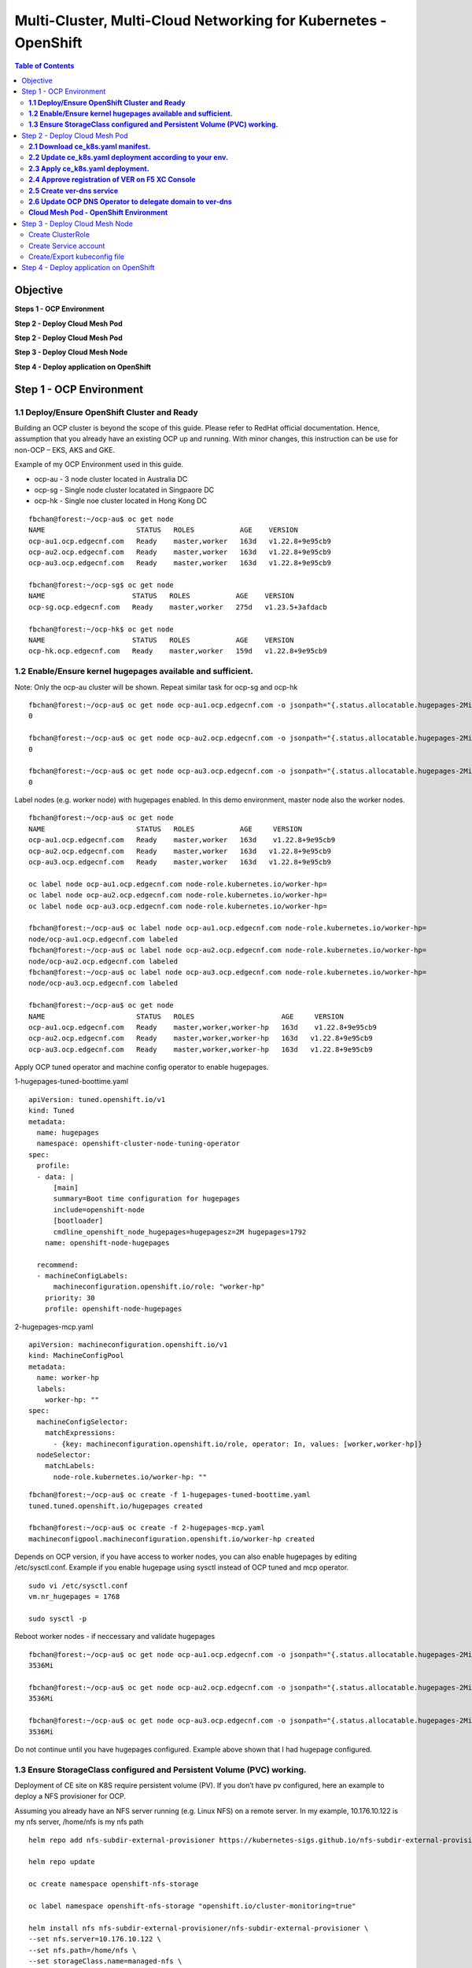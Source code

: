 
================================================================
Multi-Cluster, Multi-Cloud Networking for Kubernetes - OpenShift
================================================================

.. figure:: ./images/demo-env.png

.. contents:: Table of Contents

Objective
################################


**Steps 1 - OCP Environment**

**Step 2 - Deploy Cloud Mesh Pod**

**Step 2 - Deploy Cloud Mesh Pod**

**Step 3 - Deploy Cloud Mesh Node**


**Step 4 - Deploy application on OpenShift**


.. figure:: ./images/mesh-fabric.png



Step 1 - OCP Environment
################################
**1.1  Deploy/Ensure OpenShift Cluster and Ready**
--------------------------------------------------

Building an OCP cluster is beyond the scope of this guide. Please refer to RedHat official documentation. Hence, assumption that you already have an existing OCP up and running. With minor changes, this instruction can be use for non-OCP – EKS, AKS and GKE.

Example of my OCP Environment used in this guide.

- ocp-au - 3 node cluster located in Australia DC
- ocp-sg - Single node cluster locatated in Singpaore DC
- ocp-hk - Single noe cluster located in Hong Kong DC

::

    fbchan@forest:~/ocp-au$ oc get node
    NAME                      STATUS   ROLES           AGE    VERSION
    ocp-au1.ocp.edgecnf.com   Ready    master,worker   163d   v1.22.8+9e95cb9
    ocp-au2.ocp.edgecnf.com   Ready    master,worker   163d   v1.22.8+9e95cb9
    ocp-au3.ocp.edgecnf.com   Ready    master,worker   163d   v1.22.8+9e95cb9
    
    fbchan@forest:~/ocp-sg$ oc get node
    NAME                     STATUS   ROLES           AGE    VERSION
    ocp-sg.ocp.edgecnf.com   Ready    master,worker   275d   v1.23.5+3afdacb
    
    fbchan@forest:~/ocp-hk$ oc get node
    NAME                     STATUS   ROLES           AGE    VERSION
    ocp-hk.ocp.edgecnf.com   Ready    master,worker   159d   v1.22.8+9e95cb9

**1.2 Enable/Ensure kernel hugepages available and sufficient.**
-----------------------------------------------------------------

Note: Only the ocp-au cluster will be shown. Repeat similar task for ocp-sg and ocp-hk

::

    fbchan@forest:~/ocp-au$ oc get node ocp-au1.ocp.edgecnf.com -o jsonpath="{.status.allocatable.hugepages-2Mi}"
    0
    
    fbchan@forest:~/ocp-au$ oc get node ocp-au2.ocp.edgecnf.com -o jsonpath="{.status.allocatable.hugepages-2Mi}"
    0
    
    fbchan@forest:~/ocp-au$ oc get node ocp-au3.ocp.edgecnf.com -o jsonpath="{.status.allocatable.hugepages-2Mi}"
    0

Label nodes (e.g. worker node) with hugepages enabled. In this demo environment, master node also the worker nodes.

::

    fbchan@forest:~/ocp-au$ oc get node
    NAME                      STATUS   ROLES           AGE     VERSION
    ocp-au1.ocp.edgecnf.com   Ready    master,worker   163d    v1.22.8+9e95cb9
    ocp-au2.ocp.edgecnf.com   Ready    master,worker   163d   v1.22.8+9e95cb9
    ocp-au3.ocp.edgecnf.com   Ready    master,worker   163d   v1.22.8+9e95cb9
    
    oc label node ocp-au1.ocp.edgecnf.com node-role.kubernetes.io/worker-hp=
    oc label node ocp-au2.ocp.edgecnf.com node-role.kubernetes.io/worker-hp=
    oc label node ocp-au3.ocp.edgecnf.com node-role.kubernetes.io/worker-hp=
    
    fbchan@forest:~/ocp-au$ oc label node ocp-au1.ocp.edgecnf.com node-role.kubernetes.io/worker-hp=
    node/ocp-au1.ocp.edgecnf.com labeled
    fbchan@forest:~/ocp-au$ oc label node ocp-au2.ocp.edgecnf.com node-role.kubernetes.io/worker-hp=
    node/ocp-au2.ocp.edgecnf.com labeled
    fbchan@forest:~/ocp-au$ oc label node ocp-au3.ocp.edgecnf.com node-role.kubernetes.io/worker-hp=
    node/ocp-au3.ocp.edgecnf.com labeled
    
    fbchan@forest:~/ocp-au$ oc get node
    NAME                      STATUS   ROLES                     AGE     VERSION
    ocp-au1.ocp.edgecnf.com   Ready    master,worker,worker-hp   163d    v1.22.8+9e95cb9
    ocp-au2.ocp.edgecnf.com   Ready    master,worker,worker-hp   163d   v1.22.8+9e95cb9
    ocp-au3.ocp.edgecnf.com   Ready    master,worker,worker-hp   163d   v1.22.8+9e95cb9


Apply OCP tuned operator and machine config operator to enable hugepages.

1-hugepages-tuned-boottime.yaml

::

    apiVersion: tuned.openshift.io/v1
    kind: Tuned
    metadata:
      name: hugepages
      namespace: openshift-cluster-node-tuning-operator
    spec:
      profile:
      - data: |
          [main]
          summary=Boot time configuration for hugepages
          include=openshift-node
          [bootloader]
          cmdline_openshift_node_hugepages=hugepagesz=2M hugepages=1792
        name: openshift-node-hugepages
    
      recommend:
      - machineConfigLabels:
          machineconfiguration.openshift.io/role: "worker-hp"
        priority: 30
        profile: openshift-node-hugepages

2-hugepages-mcp.yaml

::

    apiVersion: machineconfiguration.openshift.io/v1
    kind: MachineConfigPool
    metadata:
      name: worker-hp
      labels:
        worker-hp: ""
    spec:
      machineConfigSelector:
        matchExpressions:
          - {key: machineconfiguration.openshift.io/role, operator: In, values: [worker,worker-hp]}
      nodeSelector:
        matchLabels:
          node-role.kubernetes.io/worker-hp: ""


::

    fbchan@forest:~/ocp-au$ oc create -f 1-hugepages-tuned-boottime.yaml
    tuned.tuned.openshift.io/hugepages created
    
    fbchan@forest:~/ocp-au$ oc create -f 2-hugepages-mcp.yaml
    machineconfigpool.machineconfiguration.openshift.io/worker-hp created

    
Depends on OCP version, if you have access to worker nodes, you can also enable hugepages by editing /etc/sysctl.conf. Example if you enable hugepage using sysctl instead of OCP tuned and mcp operator.

::

    sudo vi /etc/sysctl.conf
    vm.nr_hugepages = 1768
    
    sudo sysctl -p

Reboot worker nodes - if neccessary and validate hugepages

::

    fbchan@forest:~/ocp-au$ oc get node ocp-au1.ocp.edgecnf.com -o jsonpath="{.status.allocatable.hugepages-2Mi}"
    3536Mi
    
    fbchan@forest:~/ocp-au$ oc get node ocp-au2.ocp.edgecnf.com -o jsonpath="{.status.allocatable.hugepages-2Mi}"
    3536Mi
    
    fbchan@forest:~/ocp-au$ oc get node ocp-au3.ocp.edgecnf.com -o jsonpath="{.status.allocatable.hugepages-2Mi}"
    3536Mi


Do not continue until you have hugepages configured. Example above shown that I had hugepage configured.


**1.3 Ensure StorageClass configured and Persistent Volume (PVC) working.**
---------------------------------------------------------------------------

Deployment of CE site on K8S require persistent volume (PV). If you don’t have pv configured, here an example to deploy a NFS provisioner for OCP.

Assuming you already have an NFS server running (e.g. Linux NFS) on a remote server. In my example, 10.176.10.122 is my nfs server, /home/nfs is my nfs path

::

  helm repo add nfs-subdir-external-provisioner https://kubernetes-sigs.github.io/nfs-subdir-external-provisioner/

  helm repo update
  
  oc create namespace openshift-nfs-storage
  
  oc label namespace openshift-nfs-storage "openshift.io/cluster-monitoring=true"
  
  helm install nfs nfs-subdir-external-provisioner/nfs-subdir-external-provisioner \
  --set nfs.server=10.176.10.122 \
  --set nfs.path=/home/nfs \
  --set storageClass.name=managed-nfs \
  --set storageClass.defaultClass=true \
  --set storageClass.onDelete=delete \
  -n openshift-nfs-storage --create-namespace
  
  oc patch storageclass managed-nfs -p '{"metadata": {"annotations":{"storageclass.kubernetes.io/  is-default-class":"true"}}}'

Validate to make sure nfs pod is running

::

  fbchan@forest:~/ocp-au$ oc -n openshift-nfs-storage get pod
  NAME                                      READY   STATUS    RESTARTS   AGE
  nfs-client-provisioner-7cdf6c5f86-dkhkf   1/1     Running   26         152d
  
  fbchan@forest:~/ocp-au$ oc get sc
  NAME                    PROVISIONER                                   RECLAIMPOLICY   VOLUMEBINDINGMODE     ALLOWVOLUMEEXPANSION   AGE
  managed-nfs (default)   k8s-sigs.io/nfs-subdir-external-provisioner   Delete          Immediate             false                  152d

  
Use the sample statefulset manifest below to test to ensure PV and PVC working.

::

  apiVersion: apps/v1
  kind: StatefulSet
  metadata:
    name: busybox
  spec:
    serviceName: busybox
    replicas: 1
    selector:
      matchLabels:
        app: busybox
    template:
      metadata:
        labels:
          app: busybox
      spec:
        containers:
          - image: busybox
            args: [/bin/sh, -c, 'sleep 9999' ]
            volumeMounts:
              - mountPath: /test
                name: busybox-pvc
            name: busybox
    volumeClaimTemplates:
    - metadata:
        name: busybox-pvc
      spec:
        accessModes: [ "ReadWriteOnce" ]
        resources:
          requests:
            storage: 1Gi

Example output

::

  fbchan@forest:~/ocp-au$ oc apply -f busybox-pvc.yaml
  statefulset.apps/busybox created
  
  fbchan@forest:~/ocp-au$ oc get pvc
  NAME                    STATUS   VOLUME                                     CAPACITY   ACCESS MODES     STORAGECLASS   AGE
  busybox-pvc-busybox-0   Bound    pvc-08882259-4ca5-45ee-a426-a2ff69946dfa   1Gi        RWO              managed-nfs    49s
  
  fbchan@forest:~/ocp-au$ oc delete -f busybox-pvc.yaml
  statefulset.apps "busybox" deleted


Step 2 - Deploy Cloud Mesh Pod
################################

**2.1  Download ce_k8s.yaml manifest.**
---------------------------------------

Download CE on K8S site manifest. Manifest can e downloaded ad https://gitlab.com/volterra.io/volterra-ce

::

  fbchan@forest:~/ocp-au$ wget https://gitlab.com/volterra.io/volterra-ce/-/raw/master/k8s/ce_k8s.yml
  --2022-10-26 06:24:27--  https://gitlab.com/volterra.io/volterra-ce/-/raw/master/k8s/ce_k8s.yml
  Resolving gitlab.com (gitlab.com)... 172.65.251.78, 2606:4700:90:0:f22e:fbec:5bed:a9b9
  Connecting to gitlab.com (gitlab.com)|172.65.251.78|:443... connected.
  HTTP request sent, awaiting response... 200 OK
  Length: 6539 (6.4K) [text/plain]
  Saving to: ‘ce_k8s.yml’
  
  ce_k8s.yml                                              100%  [======================================================================================================
  ======================>]   6.39K  --.-KB/s    in 0s
  
  2022-10-26 06:24:28 (94.9 MB/s) - ‘ce_k8s.yml’ saved [6539/6539]


**2.2 Update ce_k8s.yaml deployment according to your env.**
------------------------------------------------------------

Depend on your environment, updates appropriately.

.. figure:: ./images/site-token.png

.. figure:: ./images/vpm-replicas.png

Uncomment Service definition to enable nodeport for site to site access (e.g. site mesh group).

::

  # CHANGE ME
  # PLEASE UNCOMMENT TO ENABLE SITE TO SITE ACCESS VIA NODEPORT
  ---
  apiVersion: v1
  kind: Service
  metadata:
    name: ver-nodeport-ver-0
    namespace: ves-system
    labels:
      app: ver
  spec:
    type: NodePort
    ports:
      - name: "ver-ike"
        protocol: UDP
        port: 4500
        targetPort: 4500
        nodePort: 30500
    selector:
      statefulset.kubernetes.io/pod-name: ver-0
  ---
  apiVersion: v1
  kind: Service
  metadata:
    name: ver-nodeport-ver-1
    namespace: ves-system
    labels:
      app: ver
  spec:
    type: NodePort
    ports:
      - name: "ver-ike"
        protocol: UDP
        port: 4500
        targetPort: 4500
        nodePort: 30501
    selector:
      statefulset.kubernetes.io/pod-name: ver-1
  ---
  apiVersion: v1
  kind: Service
  metadata:
    name: ver-nodeport-ver-2
    namespace: ves-system
    labels:
      app: ver
  spec:
    type: NodePort
    ports:
      - name: "ver-ike"
        protocol: UDP
        port: 4500
        targetPort: 4500
        nodePort: 30502
    selector:
      statefulset.kubernetes.io/pod-name: ver-2


**2.3 Apply ce_k8s.yaml deployment.**
-------------------------------------

::

  fbchan@forest:~/ocp-au$ oc create ns ves-system
  namespace/ves-system created
  
  fbchan@forest:~/ocp-au$ oc adm policy add-scc-to-user privileged -z default -n ves-system
  clusterrole.rbac.authorization.k8s.io/system:openshift:scc:privileged added: "default"
  
  fbchan@forest:~/ocp-au$ oc create -f ce_k8s.yml
  namespace/ves-system created
  serviceaccount/volterra-sa created
  role.rbac.authorization.k8s.io/volterra-admin-role created
  rolebinding.rbac.authorization.k8s.io/volterra-admin-role-binding created
  daemonset.apps/volterra-ce-init created
  serviceaccount/vpm-sa created
  role.rbac.authorization.k8s.io/vpm-role created
  clusterrole.rbac.authorization.k8s.io/vpm-cluster-role created
  rolebinding.rbac.authorization.k8s.io/vpm-role-binding created
  clusterrolebinding.rbac.authorization.k8s.io/vpm-sa created
  clusterrolebinding.rbac.authorization.k8s.io/ver created
  configmap/vpm-cfg created
  statefulset.apps/vp-manager created
  service/vpm created
  
  fbchan@forest:~/ocp-au$ oc -n ves-system get pod,pvc
  NAME                         READY   STATUS    RESTARTS   AGE
  pod/volterra-ce-init-2kdpd   1/1     Running   0          2m20s
  pod/volterra-ce-init-4hh6m   1/1     Running   0          2m20s
  pod/volterra-ce-init-tzwds   1/1     Running   0          2m20s
  pod/vp-manager-0             1/1     Running   0          68s
  pod/vp-manager-1             1/1     Running   0          77s
  pod/vp-manager-2             1/1     Running   0          88s
  
  NAME                                        STATUS   VOLUME                                     CAPACITY   ACCESS   MODES   STORAGECLASS   AGE
  persistentvolumeclaim/data-vp-manager-0     Bound    pvc-1d28203e-4a2d-4126-af4d-825d4bbc9d07   1Gi          RWO            managed-nfs    2m20s
  persistentvolumeclaim/data-vp-manager-1     Bound    pvc-9eeebb9f-c8e9-46fd-8878-4eb00212d79b   1Gi          RWO            managed-nfs    2m8s
  persistentvolumeclaim/data-vp-manager-2     Bound    pvc-e095bbfe-d92e-46a0-8aec-b4dc88906f19   1Gi          RWO            managed-nfs    118s
  persistentvolumeclaim/etcvpm-vp-manager-0   Bound    pvc-490d792e-a1ad-416f-afae-d5d687b10a6d   1Gi          RWO            managed-nfs    2m20s
  persistentvolumeclaim/etcvpm-vp-manager-1   Bound    pvc-228600ea-256b-4214-bc20-02de68011baa   1Gi          RWO            managed-nfs    2m8s
  persistentvolumeclaim/etcvpm-vp-manager-2   Bound    pvc-dc221ff8-695f-45ae-8b84-36ba190f5563   1Gi          RWO            managed-nfs    118s
  persistentvolumeclaim/varvpm-vp-manager-0   Bound    pvc-aa2b9eb5-2c2d-4abd-94e1-eb302eedb47a   1Gi          RWO            managed-nfs    2m20s
  persistentvolumeclaim/varvpm-vp-manager-1   Bound    pvc-4a85c2ac-d78b-43e5-8a70-924f9caea852   1Gi          RWO            managed-nfs    2m8s
  persistentvolumeclaim/varvpm-vp-manager-2   Bound    pvc-de41afd2-f09f-4fc3-a0bd-fa8bc77c37ff   1Gi          RWO            managed-nfs    118s


**2.4 Approve registration of VER on F5 XC Console**
----------------------------------------------------

.. figure:: ./images/approve-reg.png

.. figure:: ./images/cluster_size_3.png

.. figure:: ./images/ocp-au-site.png

Example running F5 XC Cloud mesh pod on OCP

::

  fbchan@forest:~/ocp-au$ oc -n ves-system get pod
  NAME                          READY   STATUS    RESTARTS      AGE
  etcd-0                        2/2     Running   0             13h
  etcd-1                        2/2     Running   0             13h
  etcd-2                        2/2     Running   0             13h
  prometheus-857f979859-cmts7   5/5     Running   0             13h
  ver-0                         16/16   Running   0             13h
  ver-1                         16/16   Running   0             13h
  ver-2                         16/16   Running   0             13h
  volterra-ce-init-2kdpd        1/1     Running   0             13h
  volterra-ce-init-4hh6m        1/1     Running   0             13h
  volterra-ce-init-tzwds        1/1     Running   0             13h
  vp-manager-0                  1/1     Running   2 (13h ago)   13h
  vp-manager-1                  1/1     Running   1 (13h ago)   13h
  vp-manager-2                  1/1     Running   2 (13h ago)   13h

**2.5 Create ver-dns service**
------------------------------

This is to ensure that ver-dns service has a static ClusterIP. During software updates, ver-0, ver-1 and ver-2 will be restarted and ver pods IP may change. 

::

  fbchan@forest:~/ocp-au$ oc -n ves-system get pod -o wide -l app=ver
  NAME    READY   STATUS    RESTARTS        AGE   IP             NODE                      NOMINATED NODE     READINESS GATES
  ver-0   16/16   Running   15 (162m ago)   12h   10.130.1.132   ocp-au1.ocp.edgecnf.com   <none>           <none>
  ver-1   16/16   Running   19 (101m ago)   12h   10.128.0.44    ocp-au2.ocp.edgecnf.com   <none>           <none>
  ver-2   16/16   Running   7 (5m23s ago)   12h   10.129.0.144   ocp-au3.ocp.edgecnf.com   <none>           <none>


dns-ver-svc.yaml

::

  apiVersion: v1
  kind: Service
  metadata:
    name: ver-dns
    namespace: ves-system
    labels:
      app: ver
  spec:
    ports:
      - name: "ver-dns-udp"
        protocol: UDP
        port: 53
        targetPort: 53
      - name: "ver-dns-tcp"
        protocol: TCP
        port: 53
        targetPort: 53
    selector:
      app: ver

:: 

  kubectl -n ves-system apply -f dns-ver-svc.yaml

  fbchan@forest:~/ocp-au$ oc -n ves-system get svc ver-dns
  NAME      TYPE        CLUSTER-IP    EXTERNAL-IP   PORT(S)         AGE
  ver-dns   ClusterIP   172.30.5.75   <none>        53/UDP,53/TCP   143d


**2.6 Update OCP DNS Operator to delegate domain to ver-dns**
-------------------------------------------------------------

Note: If you using other Kubernetes, you may need to update CoreDNS/KubeDNS or the respective Kubernetes.

DNS default configmap before update with DNS Operator

::

  fbchan@forest:~/ocp-au$ oc -n openshift-dns get cm dns-default -o yaml
  apiVersion: v1
  data:
    Corefile: |
      .:5353 {
          bufsize 512
          errors
          health {
              lameduck 20s
          }
          ready
          kubernetes cluster.local in-addr.arpa ip6.arpa {
              pods insecure
              fallthrough in-addr.arpa ip6.arpa
          }
          prometheus 127.0.0.1:9153
          forward . /etc/resolv.conf {
              policy sequential
          }
          cache 900 {
              denial 9984 30
          }
          reload
      }
  kind: ConfigMap
  metadata:
    creationTimestamp: "2022-11-01T00:22:52Z"
    labels:
      dns.operator.openshift.io/owning-dns: default
    name: dns-default
    namespace: openshift-dns
    ownerReferences:
    - apiVersion: operator.openshift.io/v1
      controller: true
      kind: DNS
      name: default
      uid: 1c629cc8-f060-4e99-a8d1-dd5c2be42ccd
    resourceVersion: "2184645"
    uid: d3866bc7-31f5-453f-b9d7-6315d85af400


Upates DNS operator to delegate xcmesh.global to Cloud Mesh pod.
Note: "xcmesh.global" domain will be use in Multi-Cloud App Connect configuration. 

dns-operator-ocp-au.yaml

::

  apiVersion: operator.openshift.io/v1
  kind: DNS
  metadata:
    name: default
  spec:
    servers:
    - name: xcmesh-global-dns
      zones:
        - xcmesh.global
      forwardPlugin:
        upstreams:
          - 172.30.5.75

oc apply -f dns-operator-ocp-au.yaml

::

  fbchan@forest:~/ocp-au$ oc apply -f dns-operator-ocp-au.yaml
  Warning: resource dnses/default is missing the kubectl.kubernetes.io/last-applied-configuration annotation which   is required by oc apply. oc apply should only be used on resources created declaratively by either oc create   --save-config or oc apply. The missing annotation will be patched automatically.
  dns.operator.openshift.io/default configured

After DNS operator updated

::

  apiVersion: v1
  data:
    Corefile: |
      # xcmesh-global-dns
      xcmesh.global:5353 {
          forward . 172.30.5.75
          errors
          bufsize 512
      }
      .:5353 {
          bufsize 512
          errors
          health {
              lameduck 20s
          }
          ready
          kubernetes cluster.local in-addr.arpa ip6.arpa {
              pods insecure
              fallthrough in-addr.arpa ip6.arpa
          }
          prometheus 127.0.0.1:9153
          forward . /etc/resolv.conf {
              policy sequential
          }
          cache 900 {
              denial 9984 30
          }
          reload
      }
  kind: ConfigMap
  metadata:
    creationTimestamp: "2022-11-01T00:22:52Z"
    labels:
      dns.operator.openshift.io/owning-dns: default
    name: dns-default
    namespace: openshift-dns
    ownerReferences:
    - apiVersion: operator.openshift.io/v1
      controller: true
      kind: DNS
      name: default
      uid: 1c629cc8-f060-4e99-a8d1-dd5c2be42ccd
    resourceVersion: "8590070"
    uid: d3866bc7-31f5-453f-b9d7-6315d85af400 

.. figure:: ./images/ocp-dns-delegated.png

Repeat similar registration for ocp-sg and ocp-hk site.

.. figure:: ./images/ocp-sites.png

**Cloud Mesh Pod - OpenShift Environment**
-------------------------------------------

**ocp-au**

::

  fbchan@forest:~/ocp-au$ oc get node
  NAME                      STATUS   ROLES                     AGE    VERSION
  ocp-au1.ocp.edgecnf.com   Ready    master,worker,worker-hp   166d   v1.22.8+9e95cb9
  ocp-au2.ocp.edgecnf.com   Ready    master,worker,worker-hp   166d   v1.22.8+9e95cb9
  ocp-au3.ocp.edgecnf.com   Ready    master,worker,worker-hp   166d   v1.22.8+9e95cb9


  fbchan@forest:~/ocp-au$ oc -n ves-system get pod,svc,pvc
  NAME                              READY   STATUS    RESTARTS        AGE
  pod/etcd-0                        2/2     Running   2               25d
  pod/etcd-1                        2/2     Running   2               25d
  pod/etcd-2                        2/2     Running   2               25d
  pod/prometheus-7b6dfc8f8d-5vcf2   5/5     Running   5               25d
  pod/ver-0                         16/16   Running   389 (10m ago)   14d
  pod/ver-1                         16/16   Running   392 (33m ago)   14d
  pod/ver-2                         16/16   Running   134 (33m ago)   14d
  pod/volterra-ce-init-4jq8s        1/1     Running   1               158d
  pod/volterra-ce-init-89djm        1/1     Running   1               158d
  pod/volterra-ce-init-nbps7        1/1     Running   1               158d
  pod/vp-manager-0                  1/1     Running   2 (85m ago)     15d
  pod/vp-manager-1                  1/1     Running   3 (82m ago)     15d
  pod/vp-manager-2                  1/1     Running   3 (82m ago)     15d
  
  NAME                         TYPE        CLUSTER-IP       EXTERNAL-IP   PORT(S)                                                                                                                                                                                                                                                                                                     AGE
  service/etcd                 ClusterIP   None             <none>        2379/TCP,2380/TCP,65535/TCP                                                                                                                                                                                                                                                                                 158d
  service/etcd-0               ClusterIP   172.30.33.212    <none>        2379/TCP,2380/TCP,65535/TCP                                                                                                                                                                                                                                                                                 158d
  service/etcd-1               ClusterIP   172.30.117.212   <none>        2379/TCP,2380/TCP,65535/TCP                                                                                                                                                                                                                                                                                 158d
  service/etcd-2               ClusterIP   172.30.255.200   <none>        2379/TCP,2380/TCP,65535/TCP                                                                                                                                                                                                                                                                                 158d
  service/prometheus           ClusterIP   172.30.40.59     <none>        32222/TCP                                                                                                                                                                                                                                                                                                   158d
  service/prometheus-statsd    ClusterIP   172.30.138.160   <none>        65341/TCP,65341/UDP                                                                                                                                                                                                                                                                                         158d
  service/pushgateway          ClusterIP   172.30.194.143   <none>        65220/TCP                                                                                                                                                                                                                                                                                                   158d
  service/ver                  NodePort    172.30.159.50    <none>        8005:30805/TCP,9999:31885/TCP,8505:30855/TCP,9005:30905/TCP,9505:30955/TCP,18095:30906/TCP,18091:30817/TCP,18092:30101/TCP,18093:31583/TCP,18094:30171/TCP,65042:31628/TCP,9007:31471/TCP,65040:31450/TCP,65041:30605/TCP,65045:30675/TCP,65111:31289/TCP,65110:30975/TCP,65112:30514/TCP,65131:31832/TCP   158d
  service/ver-dns              ClusterIP   172.30.5.75      <none>        53/UDP,53/TCP                                                                                                                                                                                                                                                                                               146d
  service/ver-nodeport-ver-0   NodePort    172.30.93.207    <none>        4500:30500/UDP                                                                                                                                                                                                                                                                                              158d
  service/ver-nodeport-ver-1   NodePort    172.30.29.116    <none>        4500:30501/UDP                                                                                                                                                                                                                                                                                              158d
  service/ver-nodeport-ver-2   NodePort    172.30.221.221   <none>        4500:30502/UDP                                                                                                                                                                                                                                                                                              158d
  service/vpm                  NodePort    172.30.86.82     <none>        65003:30322/TCP                                                                                                                                                                                                                                                                                             158d
  
  NAME                                        STATUS   VOLUME                                     CAPACITY   ACCESS MODES   STORAGECLASS   AGE
  persistentvolumeclaim/data-etcd-0           Bound    pvc-cecfb17a-8627-43c0-912a-fe3670eacdcb   5Gi        RWO            managed-nfs    158d
  persistentvolumeclaim/data-etcd-1           Bound    pvc-88c77314-5e98-483d-940c-c6eaed687bbc   5Gi        RWO            managed-nfs    158d
  persistentvolumeclaim/data-etcd-2           Bound    pvc-6efc1dbb-049c-4bad-91a6-d477b97221ce   5Gi        RWO            managed-nfs    158d
  persistentvolumeclaim/data-vp-manager-0     Bound    pvc-df5746a1-f0d1-454e-ac22-5dea3d144694   1Gi        RWO            managed-nfs    158d
  persistentvolumeclaim/data-vp-manager-1     Bound    pvc-20b46956-251d-46e0-b0c3-416e3e384b6f   1Gi        RWO            managed-nfs    158d
  persistentvolumeclaim/data-vp-manager-2     Bound    pvc-37a77d6a-8666-42d3-8e55-f19464c2bdf5   1Gi        RWO            managed-nfs    158d
  persistentvolumeclaim/etcvpm-vp-manager-0   Bound    pvc-79440590-63d0-421f-9a6e-54cb27e77478   1Gi        RWO            managed-nfs    158d
  persistentvolumeclaim/etcvpm-vp-manager-1   Bound    pvc-17d35b6c-8d92-4199-a997-98ffa6d3b45d   1Gi        RWO            managed-nfs    158d
  persistentvolumeclaim/etcvpm-vp-manager-2   Bound    pvc-7efc8eaa-a1ea-4f65-b827-93da3faa5c8c   1Gi        RWO            managed-nfs    158d
  persistentvolumeclaim/varvpm-vp-manager-0   Bound    pvc-18e85250-d34e-439d-aab2-02c2d709e59a   1Gi        RWO            managed-nfs    158d
  persistentvolumeclaim/varvpm-vp-manager-1   Bound    pvc-8d0a2bac-1324-48cc-8a97-dd7a8a5241c2   1Gi        RWO            managed-nfs    158d
  persistentvolumeclaim/varvpm-vp-manager-2   Bound    pvc-91279d3e-70be-4505-a319-5e3be543a259   1Gi        RWO            managed-nfs    158d


**ocp-sg**

::

  fbchan@forest:~/ocp-sg$ oc get node
  NAME                     STATUS   ROLES                     AGE    VERSION
  ocp-sg.ocp.edgecnf.com   Ready    master,worker,worker-hp   278d   v1.23.5+3afdacb


  fbchan@forest:~/ocp-sg$ oc -n ves-system get pod,svc,pvc
  NAME                              READY   STATUS    RESTARTS        AGE
  pod/etcd-0                        2/2     Running   2               25d
  pod/prometheus-6bbc5d7f5b-q5qkc   5/5     Running   6 (15d ago)     25d
  pod/ver-0                         16/16   Running   217 (27m ago)   14d
  pod/volterra-ce-init-tg7q8        1/1     Running   2               158d
  pod/vp-manager-0                  1/1     Running   4 (87m ago)     15d
  
  NAME                         TYPE        CLUSTER-IP       EXTERNAL-IP   PORT(S)                                                                                                                                                                                                                                                                                                     AGE
  service/etcd                 ClusterIP   None             <none>        2379/TCP,2380/TCP,65535/TCP                                                                                                                                                                                                                                                                                 158d
  service/etcd-0               ClusterIP   172.30.222.198   <none>        2379/TCP,2380/TCP,65535/TCP                                                                                                                                                                                                                                                                                 158d
  service/prometheus           ClusterIP   172.30.164.191   <none>        32222/TCP                                                                                                                                                                                                                                                                                                   158d
  service/prometheus-statsd    ClusterIP   172.30.22.29     <none>        65341/TCP,65341/UDP                                                                                                                                                                                                                                                                                         158d
  service/pushgateway          ClusterIP   172.30.48.60     <none>        65220/TCP                                                                                                                                                                                                                                                                                                   158d
  service/ver                  NodePort    172.30.20.27     <none>        8005:30805/TCP,9999:32618/TCP,8505:30855/TCP,9005:30905/TCP,9505:30955/TCP,18095:31110/TCP,18091:30178/TCP,18092:31793/TCP,18093:32386/TCP,18094:30408/TCP,65042:32556/TCP,9007:30661/TCP,65040:31048/TCP,65041:30623/TCP,65045:31260/TCP,65111:32423/TCP,65110:31387/TCP,65112:30701/TCP,65131:31362/TCP   158d
  service/ver-dns              ClusterIP   172.30.109.190   <none>        53/UDP,53/TCP                                                                                                                                                                                                                                                                                               146d
  service/ver-nodeport-ver-0   NodePort    172.30.167.128   <none>        4500:30500/UDP                                                                                                                                                                                                                                                                                              158d
  service/vpm                  NodePort    172.30.191.97    <none>        65003:30908/TCP                                                                                                                                                                                                                                                                                             158d
  
  NAME                                        STATUS   VOLUME                                     CAPACITY   ACCESS MODES   STORAGECLASS   AGE
  persistentvolumeclaim/data-etcd-0           Bound    pvc-a895608f-9ca2-4cec-aacd-57260390e20e   5Gi        RWO            managed-nfs    158d
  persistentvolumeclaim/data-vp-manager-0     Bound    pvc-4e533c13-71a0-45ce-861b-63d524f29864   1Gi        RWO            managed-nfs    158d
  persistentvolumeclaim/etcvpm-vp-manager-0   Bound    pvc-3ffe2e17-cca9-4170-bcf8-61fe6df132d7   1Gi        RWO            managed-nfs    158d
  persistentvolumeclaim/varvpm-vp-manager-0   Bound    pvc-42436766-4795-4ea3-98f3-853a89f243c0   1Gi        RWO            managed-nfs    158d


**ocp-hk**

::

  fbchan@forest:~/ocp-hk$ oc get node
  NAME                     STATUS   ROLES           AGE    VERSION
  ocp-hk.ocp.edgecnf.com   Ready    master,worker   163d   v1.22.8+9e95cb9


  fbchan@forest:~/ocp-hk$ oc -n ves-system get pod,svc,pvc
  NAME                              READY   STATUS    RESTARTS      AGE
  pod/etcd-0                        2/2     Running   3             25d
  pod/prometheus-6fccdbb8f8-x7rrh   5/5     Running   9 (15d ago)   25d
  pod/ver-0                         16/16   Running   2 (14d ago)   14d
  pod/volterra-ce-init-x4dqz        1/1     Running   2             158d
  pod/vp-manager-0                  1/1     Running   4 (88m ago)   15d
  
  NAME                         TYPE        CLUSTER-IP       EXTERNAL-IP   PORT(S)                                                                                                                                                                                                                                                                                                     AGE
  service/etcd                 ClusterIP   None             <none>        2379/TCP,2380/TCP,65535/TCP                                                                                                                                                                                                                                                                                 158d
  service/etcd-0               ClusterIP   172.30.254.126   <none>        2379/TCP,2380/TCP,65535/TCP                                                                                                                                                                                                                                                                                 158d
  service/prometheus           ClusterIP   172.30.30.201    <none>        32222/TCP                                                                                                                                                                                                                                                                                                   158d
  service/prometheus-statsd    ClusterIP   172.30.81.123    <none>        65341/TCP,65341/UDP                                                                                                                                                                                                                                                                                         158d
  service/pushgateway          ClusterIP   172.30.101.3     <none>        65220/TCP                                                                                                                                                                                                                                                                                                   158d
  service/ver                  NodePort    172.30.98.130    <none>        8005:30805/TCP,9999:31893/TCP,8505:30855/TCP,9005:30905/TCP,9505:30955/TCP,18095:32442/TCP,18091:31572/TCP,18092:31636/TCP,18093:30359/TCP,18094:31729/TCP,65042:30316/TCP,9007:32339/TCP,65040:31414/TCP,65041:30070/TCP,65045:30167/TCP,65111:32670/TCP,65110:30723/TCP,65112:31048/TCP,65131:31381/TCP   158d
  service/ver-dns              ClusterIP   172.30.220.29    <none>        53/UDP,53/TCP                                                                                                                                                                                                                                                                                               145d
  service/ver-nodeport-ver-0   NodePort    172.30.107.197   <none>        4500:30500/UDP                                                                                                                                                                                                                                                                                              158d
  service/vpm                  NodePort    172.30.3.198     <none>        65003:32592/TCP                                                                                                                                                                                                                                                                                             158d
  
  NAME                                        STATUS   VOLUME                                     CAPACITY   ACCESS MODES   STORAGECLASS   AGE
  persistentvolumeclaim/data-etcd-0           Bound    pvc-87af3345-90ed-40b1-a72b-ae000b00094e   5Gi        RWO            managed-nfs    158d
  persistentvolumeclaim/data-vp-manager-0     Bound    pvc-b3959849-58cf-46a8-90dc-8b3c86d40cf6   1Gi        RWO            managed-nfs    158d
  persistentvolumeclaim/etcvpm-vp-manager-0   Bound    pvc-d52ca368-1998-4031-9d90-413365142c9c   1Gi        RWO            managed-nfs    158d
  persistentvolumeclaim/varvpm-vp-manager-0   Bound    pvc-30988076-54a0-4cd5-9b79-2699e8357c66   1Gi        RWO            managed-nfs    158d

Step 3 - Deploy Cloud Mesh Node
####################################

**3.1 Deploy Cloud Mesh Node.**

Depends on the type of Cloud Mesh Node (VMware, KVM or Cloud Site), please refer official documentation to spin up a Cloud Mesh node. This guide assume that you already has a running Cloud Mesh Node. This guide written based on a VMWare Cloud Node site - Secure Mesh Site.


**Secure Mesh Site**

https://docs.cloud.f5.com/docs/how-to/site-management/create-secure-mesh-site

**VMWare Site**

https://docs.cloud.f5.com/docs/how-to/site-management/create-vmw-site

**KVM Site**

https://docs.cloud.f5.com/docs/how-to/site-management/create-kvm-libvirt-site

**AWS Site**

https://docs.cloud.f5.com/docs/how-to/site-management/create-aws-site

**Azure Site**

https://docs.cloud.f5.com/docs/how-to/site-management/create-azure-site

**GCP Site**

https://docs.cloud.f5.com/docs/how-to/site-management/create-gcp-site

**3.2 Create service account for Mesh node service discovery.**

For Cloud Mesh nodes reside outside of OCP, service discovery is neccessary for Cloud Mesh Node to discover pod lifecycle. A read-only limited credential (service account) will be created to be imported into Cloud Mesh Node. 

Create ClusterRole
------------------

Cluster Role only have limited privilege (e.g. Read-Only)

01-xc-svc-discovery-cr.yaml
::

  apiVersion: rbac.authorization.k8s.io/v1
  kind: ClusterRole
  metadata:
    name: xc-svc-discovery-cr
  rules:
  - apiGroups: [""]
    resources:
    - services
    - endpoints
    - pods
    - nodes
    - nodes/proxy
    - namespaces
    verbs: ["get", "list", "watch"]


02-xc-svc-discovery-sa.yaml
::

  apiVersion: v1
  kind: ServiceAccount
  metadata:
    name: xc-svc-discovery-sa
    namespace: default
  ---
  apiVersion: rbac.authorization.k8s.io/v1
  kind: ClusterRoleBinding
  metadata:
    name: xc-svc-discovery-crb
  roleRef:
    apiGroup: rbac.authorization.k8s.io
    kind: ClusterRole
    name: xc-svc-discovery-cr
  subjects:
  - kind: ServiceAccount
    name: xc-svc-discovery-sa
    namespace: default


03-export-sa.sh
::

  export USER_TOKEN_NAME=$(kubectl -n default get serviceaccount xc-svc-discovery-sa -o=jsonpath='{.secrets[0].name}')
  export USER_TOKEN_VALUE=$(kubectl -n default get secret/${USER_TOKEN_NAME} -o=go-template='{{.data.token}}' | base64 --decode)
  export CURRENT_CONTEXT=$(kubectl config current-context)
  export CURRENT_CLUSTER=$(kubectl config view --raw -o=go-template='{{range .contexts}}{{if eq .name "'''${CURRENT_CONTEXT}'''"}}{{ index .context "cluster" }}{{end}}{{end}}')
  export CLUSTER_CA=$(kubectl config view --raw -o=go-template='{{range .clusters}}{{if eq .name "'''${CURRENT_CLUSTER}'''"}}"{{with index .cluster "certificate-authority-data" }}{{.}}{{end}}"{{ end }}{{ end }}')
  export CLUSTER_SERVER=$(kubectl config view --raw -o=go-template='{{range .clusters}}{{if eq .name "'''${CURRENT_CLUSTER}'''"}}{{ .cluster.server }}{{end}}{{ end }}')
  
  cat << EOF > xc-svc-discovery-sa-default-kubeconfig
  apiVersion: v1
  kind: Config
  current-context: ${CURRENT_CONTEXT}
  contexts:
  - name: ${CURRENT_CONTEXT}
    context:
      cluster: ${CURRENT_CONTEXT}
      user: foobang.chan@f5.com
      namespace: default
  clusters:
  - name: ${CURRENT_CONTEXT}
    cluster:
      certificate-authority-data: ${CLUSTER_CA}
      server: ${CLUSTER_SERVER}
  users:
  - name: foobang.chan@f5.com
    user:
      token: ${USER_TOKEN_VALUE}
  EOF


::
  fbchan@forest:~/ocp-au/xc-svc-discovery$ oc apply -f 01-xc-svc-discovery-cr.yaml
  clusterrole.rbac.authorization.k8s.io/xc-svc-discovery-cr created


Create Service account
----------------------
::

  fbchan@forest:~/ocp-au/xc-svc-discovery$ oc apply -f 02-xc-svc-discovery-sa.yaml
  serviceaccount/xc-svc-discovery-sa created
  clusterrolebinding.rbac.authorization.k8s.io/xc-svc-discovery-crb created
  

Create/Export kubeconfig file
-----------------------------
::

  fbchan@forest:~/ocp-au/xc-svc-discovery$ ./03-export-sa.sh
  fbchan@forest:~/ocp-au/xc-svc-discovery$ ls
  01-xc-svc-discovery-cr.yaml  02-xc-svc-discovery-sa.yaml  03-export-sa.sh  xc-svc-discovery-sa-default-kubeconfig
  fbchan@forest:~/ocp-au/xc-svc-discovery$
  
  
  fbchan@forest:~/ocp-au/xc-svc-discovery$ cat xc-svc-discovery-sa-default-kubeconfig
  apiVersion: v1
  kind: Config
  current-context: admin
  contexts:
  - name: admin
    context:
      cluster: admin
      user: foobang.chan@f5.com
      namespace: default
  clusters:
  - name: admin
    cluster:
      certificate-authority-data: "LS0xxx="
      server: https://api.ocp-au.ocp.edgecnf.com:6443
  users:
  - name: foobang.chan@f5.com
    user:
      token: xxxx

**3.3 Setup service discovery of Mesh Node to OCP**

.. figure:: ./images/ocp-sd01.png

.. figure:: ./images/ocp-sd02.png

.. figure:: ./images/ocp-sd03.png


**3.4 Setup pod network routing for ovn-kubernetes.**

.. figure:: ./images/ocp-sd04.png

.. figure:: ./images/ocp-sd05.png


Step 4 - Deploy application on OpenShift
###############################################

**4.1 Install Apps (Arcadia)**

.. figure:: ./images/arcadia-apps.png

**ocp-au**

::

  fbchan@forest:~/ocp-au$ oc create ns arcadia-ocp
  namespace/arcadia-ocp created

  fbchan@forest:~/ocp-au/f5xc-multicluster-mcn-for-openshift/arcadia-ocp$ oc -n arcadia-ocp apply -f frontend/
  configmap/api-gw.json created
  configmap/api-gw-fe.json created
  deployment.apps/frontend created
  service/frontend created
  configmap/fe-to-money-backend-referfriends-postman.json created
  configmap/fe-to-money-backend-referfriends-postman.json configured
  configmap/sc-nginx-conf-fe-cm created
  configmap/sc-nginx-default-conf-9090-fe-cm created
  configmap/run-apigen-fe.sh created
  fbchan@forest:~/ocp-au/f5xc-multicluster-mcn-for-openshift/arcadia-ocp$
  
  fbchan@forest:~/ocp-au/f5xc-multicluster-mcn-for-openshift/arcadia-ocp$ oc -n arcadia-ocp get pod,svc
  NAME                            READY   STATUS    RESTARTS   AGE
  pod/frontend-6f866c5b57-rqwv8   4/4     Running   0          44s
  
  NAME               TYPE        CLUSTER-IP      EXTERNAL-IP   PORT(S)   AGE
  service/frontend   ClusterIP   172.30.158.90   <none>        80/TCP    45s


**ocp-sg**

::

  fbchan@forest:~/ocp-sg$ oc create ns arcadia-ocp
  namespace/arcadia-ocp created

  fbchan@forest:~/ocp-sg/f5xc-multicluster-mcn-for-openshift/arcadia-ocp$ oc -n arcadia-ocp apply -f backend/
  configmap/api-gw-be.json created
  configmap/api-gw.json created
  deployment.apps/backend created
  service/backend created
  configmap/sc-nginx-default-conf-9090-be-cm created
  
  fbchan@forest:~/ocp-sg/f5xc-multicluster-mcn-for-openshift/arcadia-ocp$ oc -n arcadia-ocp get pod,svc
  NAME                           READY   STATUS    RESTARTS   AGE
  pod/backend-576d768fd6-nmfx8   3/3     Running   0          17s
  
  NAME              TYPE        CLUSTER-IP      EXTERNAL-IP   PORT(S)   AGE
  service/backend   ClusterIP   172.30.68.153   <none>        80/TCP    17s


**ocp-hk**

::

  fbchan@forest:~/ocp-hk$ oc create ns arcadia-ocp
  namespace/arcadia-ocp created


  fbchan@forest:~/ocp-hk/f5xc-multicluster-mcn-for-openshift/arcadia-ocp$ oc -n arcadia-ocp apply -f money-transfer/
  configmap/api-gw.json created
  configmap/api-gw-mt.json created
  deployment.apps/money-transfer created
  service/money-transfer created
  configmap/east-west-mt-to-be-postman.json created
  configmap/sc-nginx-default-conf-9090-mt-cm created
  configmap/run-apigen-mt.sh created
  fbchan@forest:~/ocp-hk/f5xc-multicluster-mcn-for-openshift/arcadia-ocp$ oc -n arcadia-ocp apply -f refer-friends/
  configmap/api-gw-rf.json created
  deployment.apps/refer-friends created
  service/refer-friends created
  configmap/sc-nginx-default-conf-9090-rf-cm created
  
  fbchan@forest:~/ocp-hk/f5xc-multicluster-mcn-for-openshift/arcadia-ocp$ oc -n arcadia-ocp get pod,svc
  NAME                                  READY   STATUS    RESTARTS   AGE
  pod/money-transfer-755d9dd854-hb7jj   4/4     Running   0          25s
  pod/refer-friends-6b5597847f-ldsm7    3/3     Running   0          18s
  
  NAME                     TYPE        CLUSTER-IP       EXTERNAL-IP   PORT(S)   AGE
  service/money-transfer   ClusterIP   172.30.166.29    <none>        80/TCP    25s
  service/refer-friends    ClusterIP   172.30.177.166   <none>        80/TCP    18s





**4.2 Create HTTP LB (origin pool, advertise policy, WAF policy, API Security)**

**4.3 Terraform**

**4.4 Install nginx web server.**

